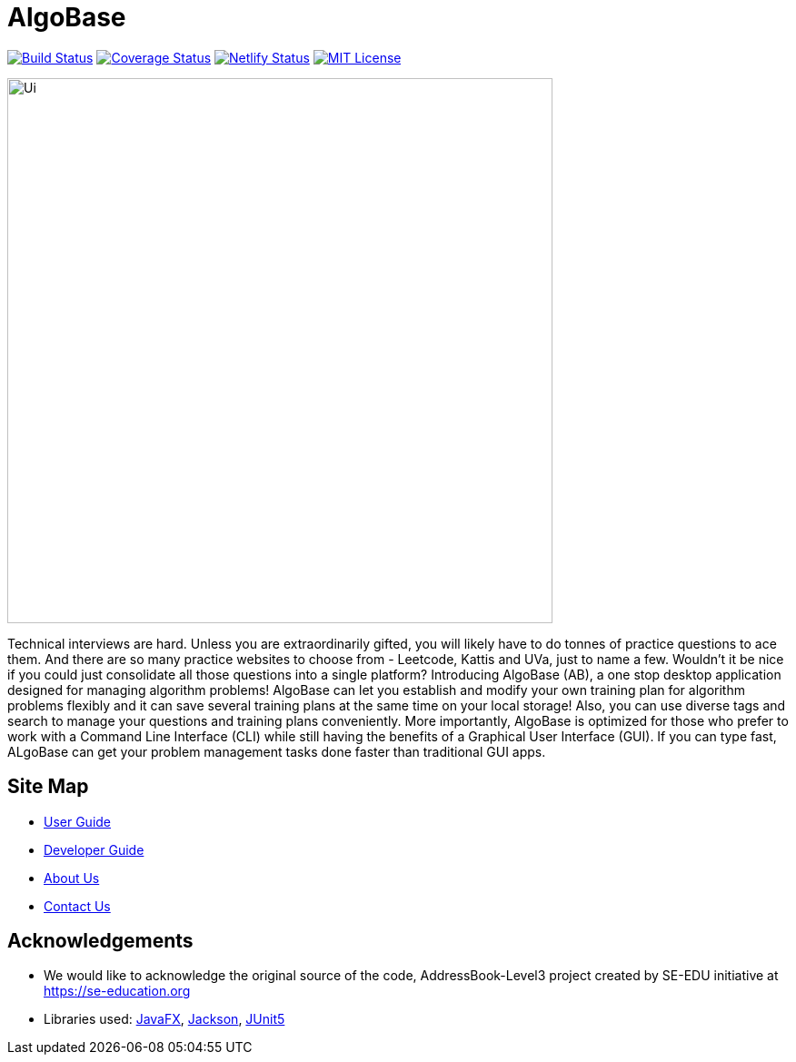 = AlgoBase
ifdef::env-github,env-browser[:relfileprefix: docs/]

https://travis-ci.org/AY1920S1-CS2103T-W11-1/main[image:https://travis-ci.org/AY1920S1-CS2103T-W11-1/main.svg?branch=master[Build Status]]
https://coveralls.io/github/AY1920S1-CS2103T-W11-1/main?branch=master[image:https://coveralls.io/repos/github/AY1920S1-CS2103T-W11-1/main/badge.svg?branch=master[Coverage Status]]
https://app.netlify.com/sites/algobase/deploys[image:https://img.shields.io/netlify/05fde8a9-d24f-4a79-972e-0e6ea1ceb8a5?logo=netlify[Netlify Status]]
https://github.com/AY1920S1-CS2103T-W11-1/main/blob/master/LICENSE[image:https://img.shields.io/badge/license-MIT-blue.svg[MIT License]]

ifdef::env-github[]
image::docs/images/Ui.png[width="600"]
endif::[]

ifndef::env-github[]
image::images/Ui.png[width="600"]
endif::[]

Technical interviews are hard. Unless you are extraordinarily gifted, you will likely have to do tonnes of practice questions to ace them. And there are so many practice websites to choose from - Leetcode, Kattis and UVa, just to name a few. Wouldn't it be nice if you could just consolidate all those questions into a single platform? Introducing AlgoBase (AB), a one stop desktop application designed for managing algorithm problems! AlgoBase can let you establish and modify your own training plan for algorithm problems flexibly and it can save several training plans at the same time on your local storage!  Also, you can use diverse tags and search to manage your questions and training plans conveniently. More importantly, AlgoBase is optimized for those who prefer to work with a Command Line Interface (CLI) while still having the benefits of a Graphical User Interface (GUI). If you can type fast, ALgoBase can get your problem management tasks done faster than traditional GUI apps.

== Site Map

* <<UserGuide#, User Guide>>
* <<DeveloperGuide#, Developer Guide>>
* <<AboutUs#, About Us>>
* <<ContactUs#, Contact Us>>

== Acknowledgements

* We would like to acknowledge the original source of the code, AddressBook-Level3 project created by SE-EDU initiative at https://se-education.org
* Libraries used: https://openjfx.io/[JavaFX], https://github.com/FasterXML/jackson[Jackson], https://github.com/junit-team/junit5[JUnit5]
